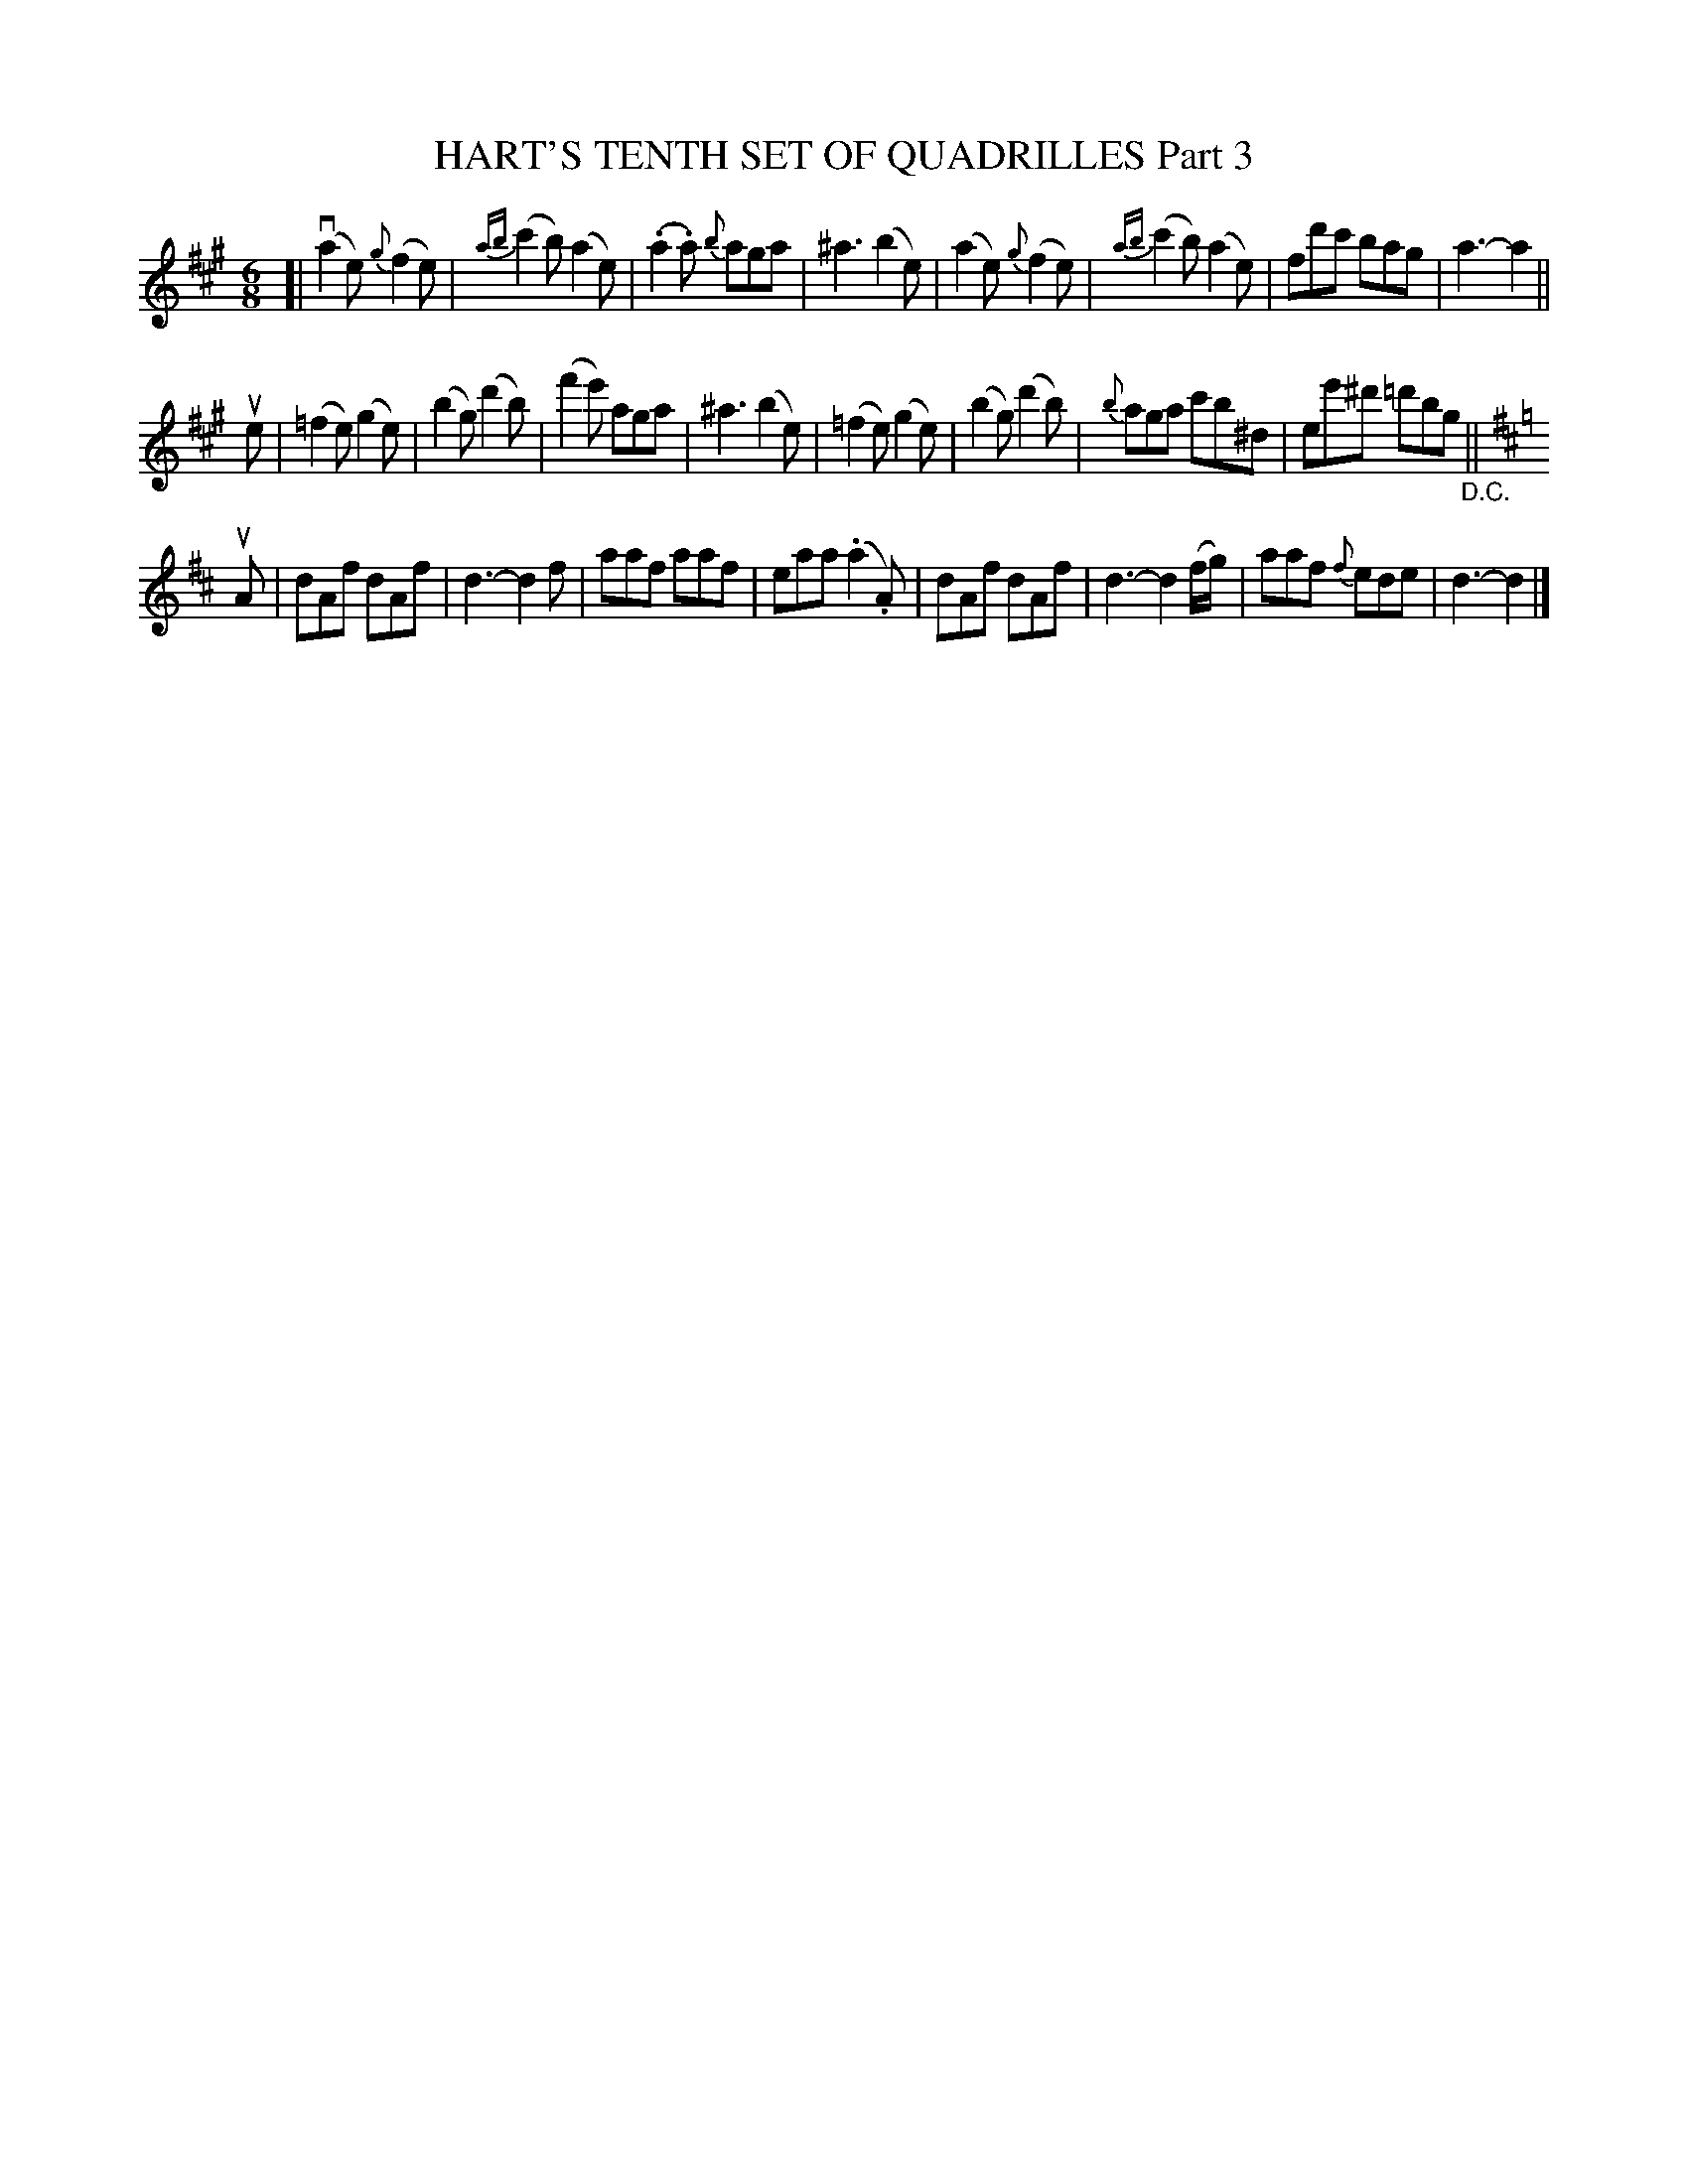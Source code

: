 X: 21383
T: HART'S TENTH SET OF QUADRILLES Part 3
R: jig
B: K\"ohler's Violin Repository, v.2, 1885 p.138 #3
F: http://www.archive.org/details/klersviolinrepos02rugg
Z: 2012 John Chambers <jc:trillian.mit.edu>
M: 6/8
L: 1/8
K: A
[|\
v(a2e) {g}(f2e) | {ab}(c'2b) (a2e) | (.a2.a) {b}aga | ^a3 (b2e) |\
(a2e) {g}(f2e) | {ab}(c'2b) (a2e) | fd'c' bag | a3- a2 ||
ue |\
(=f2e) (g2e) | (b2g) (d'2b) | (f'2e') aga | ^a3 (b2e) |\
(=f2e) (g2e) | (b2g) (d'2b) | {b}aga c'b^d | ee'^d' =d'bg "_D.C."||
K: D
uA |\
dAf dAf | d3- d2f | aaf aaf | eaa (.a2.A) |\
dAf dAf | d3- d2(f/g/) | aaf {f}ede | d3- d2 |]
